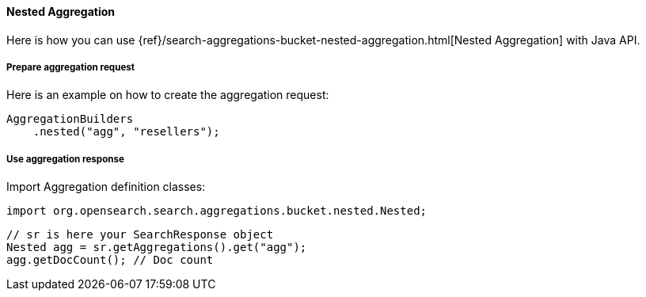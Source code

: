 [[java-aggs-bucket-nested]]
==== Nested Aggregation

Here is how you can use
{ref}/search-aggregations-bucket-nested-aggregation.html[Nested Aggregation]
with Java API.


===== Prepare aggregation request

Here is an example on how to create the aggregation request:

[source,java]
--------------------------------------------------
AggregationBuilders
    .nested("agg", "resellers");
--------------------------------------------------


===== Use aggregation response

Import Aggregation definition classes:

[source,java]
--------------------------------------------------
import org.opensearch.search.aggregations.bucket.nested.Nested;
--------------------------------------------------

[source,java]
--------------------------------------------------
// sr is here your SearchResponse object
Nested agg = sr.getAggregations().get("agg");
agg.getDocCount(); // Doc count
--------------------------------------------------
